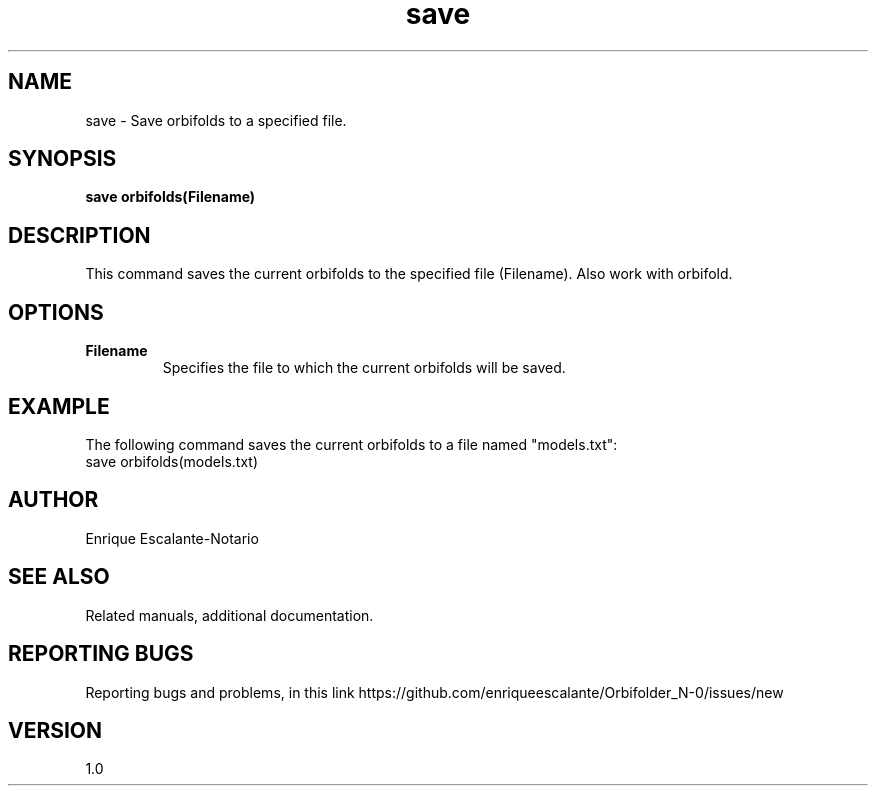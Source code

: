 .TH "save" 1 "February 1, 2024" "Enrique Escalante-Notario"

.SH NAME
save - Save orbifolds to a specified file.

.SH SYNOPSIS
.B save orbifolds(Filename)

.SH DESCRIPTION
This command saves the current orbifolds to the specified file (Filename).
Also work with orbifold.

.SH OPTIONS
.TP
.B Filename
Specifies the file to which the current orbifolds will be saved.

.SH EXAMPLE
The following command saves the current orbifolds to a file named "models.txt":
.EX
save orbifolds(models.txt)
.EE

.SH AUTHOR
Enrique Escalante-Notario

.SH SEE ALSO
Related manuals, additional documentation.

.SH REPORTING BUGS
Reporting bugs and problems, in this link https://github.com/enriqueescalante/Orbifolder_N-0/issues/new

.SH VERSION
1.0